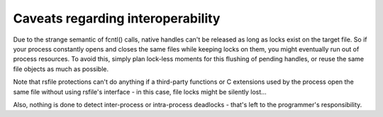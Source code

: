 
.. _interoperability_caveats:

Caveats regarding interoperability
==========================================


Due to the strange semantic of fcntl() calls, native handles can't be released
as long as locks exist on the target file. So if your process constantly opens
and closes the same files while keeping locks on them, you might eventually
run out of process resources.
To avoid this, simply plan lock-less moments for this flushing of pending handles,
or reuse the same file objects as much as possible.

Note that rsfile protections can't do anything if a third-party functions or C extensions
used by the process open the same file without using rsfile's interface  - in this case,
file locks might be silently lost...

Also, nothing is done to detect inter-process or intra-process
deadlocks - that's left to the programmer's responsibility.
